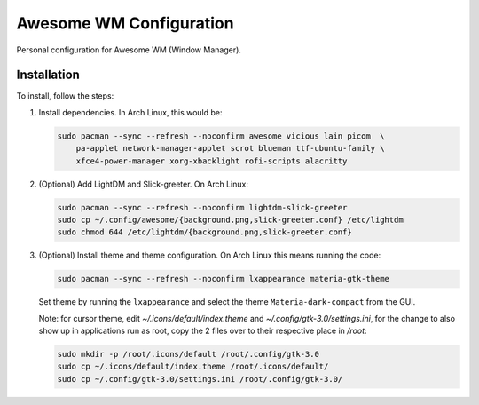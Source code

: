 Awesome WM Configuration
========================

Personal configuration for Awesome WM (Window Manager).

Installation
------------

To install, follow the steps:

1. Install dependencies. In Arch Linux, this would be:

   .. code:: bash

       sudo pacman --sync --refresh --noconfirm awesome vicious lain picom  \
           pa-applet network-manager-applet scrot blueman ttf-ubuntu-family \
           xfce4-power-manager xorg-xbacklight rofi-scripts alacritty

2. (Optional) Add LightDM and Slick-greeter. On Arch Linux:

   .. code:: bash

       sudo pacman --sync --refresh --noconfirm lightdm-slick-greeter
       sudo cp ~/.config/awesome/{background.png,slick-greeter.conf} /etc/lightdm
       sudo chmod 644 /etc/lightdm/{background.png,slick-greeter.conf}

3. (Optional) Install theme and theme configuration. On Arch Linux this means
   running the code:

   .. code:: bash

       sudo pacman --sync --refresh --noconfirm lxappearance materia-gtk-theme

   Set theme by running the ``lxappearance`` and select the theme
   ``Materia-dark-compact`` from the GUI.

   Note: for cursor theme, edit `~/.icons/default/index.theme` and
   `~/.config/gtk-3.0/settings.ini`, for the change to also show up in
   applications run as root, copy the 2 files over to their respective place in
   `/root`:

   .. code:: bash

       sudo mkdir -p /root/.icons/default /root/.config/gtk-3.0
       sudo cp ~/.icons/default/index.theme /root/.icons/default/
       sudo cp ~/.config/gtk-3.0/settings.ini /root/.config/gtk-3.0/
